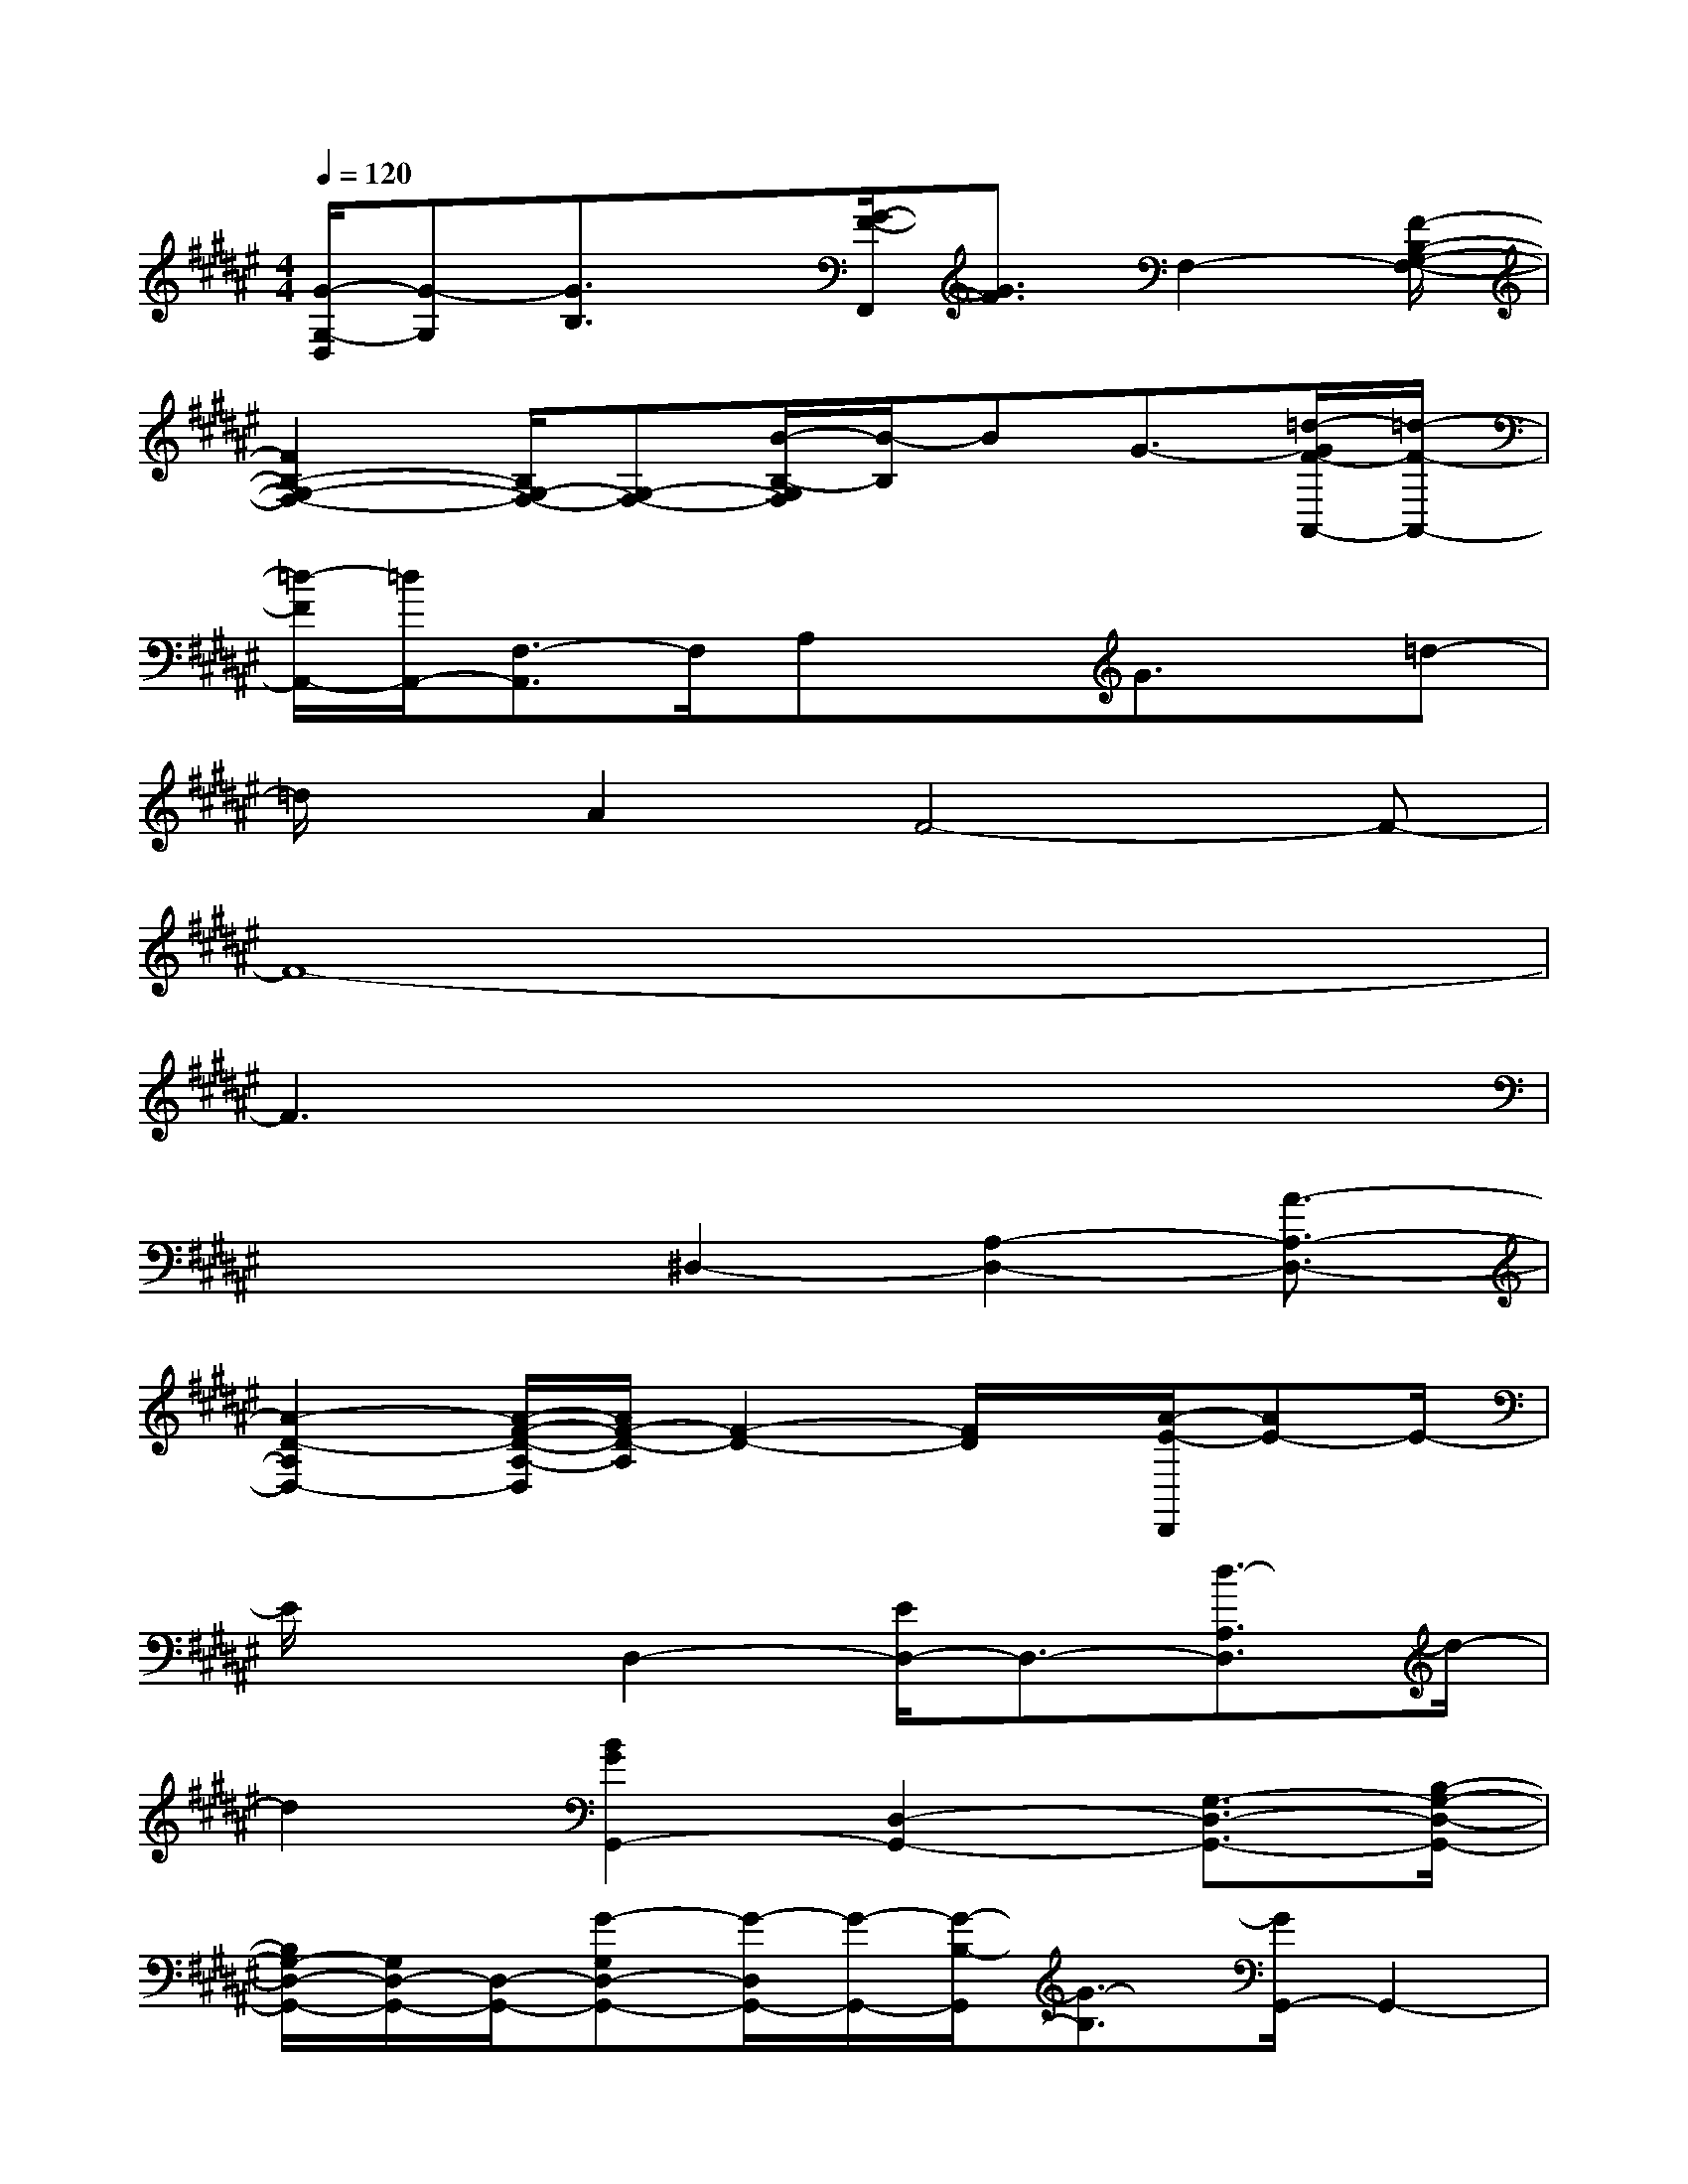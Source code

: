 X:1
T:
M:4/4
L:1/8
Q:1/4=120
K:F#%6sharps
V:1
[G/2-G,/2-D,/2][G-G,][G3/2B,3/2]x/2[G/2-F/2-F,,/2][G3/2F3/2]F,2-[F/2-B,/2-G,/2-F,/2-]|
[F2B,2-G,2-F,2-][B,/2G,/2-F,/2-][G,-F,-][B/2-B,/2-G,/2F,/2][B/2-B,/2]BG3/2-[=d/2-G/2F/2-A,,/2-][=d/2-F/2-A,,/2-]|
[=d/2-F/2A,,/2-][=d/2A,,/2-][F,3/2-A,,3/2]F,/2A,xG3/2x/2=d-|
=d/2x/2A2F4-F-|
F8-|
F3x4x|
x2x/2^D,2-[A,2-D,2-][A3/2-A,3/2-D,3/2-]|
[A2-D2-A,2D,2-][A/2-F/2-D/2-A,/2-D,/2][A/2F/2-D/2-A,/2][F2-D2-][F/2D/2]x/2[A/2-E/2-D,,/2][AE-]E/2-|
E/2x3/2D,2-[E/2D,/2-]D,3/2-[d3/2-A,3/2D,3/2]d/2-|
d2[B2G2G,,2-][D,2-G,,2-][G,3/2-D,3/2-G,,3/2-][B,/2-G,/2-D,/2-G,,/2-]|
[B,/2G,/2-D,/2-G,,/2-][G,/2D,/2-G,,/2-][D,/2-G,,/2-][G-G,D,-G,,-][G/2-D,/2G,,/2-][G/2-G,,/2-][G/2-B,/2-G,,/2][G3/2-B,3/2][G/2G,,/2-]G,,2-|
G,,3/2-[gBG,-G,,-][G,-G,,-][d/2B/2G,/2-G,,/2-][G,/2G,,/2-]G,,-[G,-G,,]G,-[B/2-G/2-G,/2-]|
[B/2-G/2G,/2-][BG,][F3A,,3-]A,,-[F,2-A,,2-][=D/2F,/2-A,,/2-]|
[F,-A,,-][A3/2-=D3/2-A,3/2-F,3/2-A,,3/2][A/2-=D/2-A,/2-F,/2-][A/2F/2-=D/2-A,/2-F,/2][F/2-=D/2A,/2-][F/2-A,/2]F/2[E-^DB,,-][E/2B,,/2-]B,,/2-[E,-B,,]|
E,[dB,-]B,-[E2-B,2][ED-B,-][DB,]x|
x[BG,,-]G,,/2-[D,/2-G,,/2]D,3/2-[B,2-G,2-D,2-][D-B,G,D,-][D/2D,/2-]